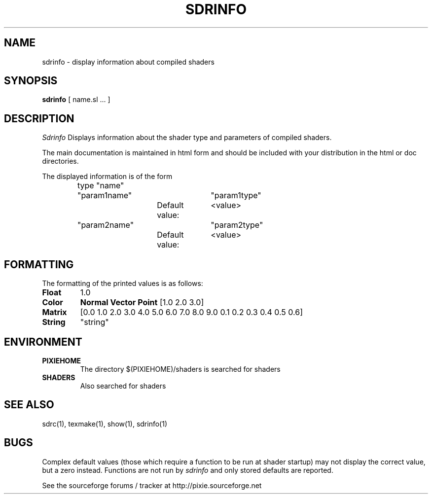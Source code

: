 .TH SDRINFO 1
.SH NAME
sdrinfo \- display information about compiled shaders
.SH SYNOPSIS
\fBsdrinfo\fR [ name.sl ... ]
.SH DESCRIPTION
.I  Sdrinfo
Displays information about the shader type and parameters of compiled shaders.
.P
The main documentation is maintained in html form
and should be included with your distribution in the html or doc directories.
.P
The displayed information is of the form
.P
.RS
	type "name"
.br
		"param1name"	"param1type"
.br
			Default value:	<value>
.br
		"param2name"	"param2type"
.br
			Default value:	<value>
.RE
.SH FORMATTING
The formatting of the printed values is as follows:
.TP
.B Float
1.0
.TP
.B Color
.B Normal
.B Vector
.B Point
[1.0 2.0 3.0]
.TP
.B Matrix
[0.0 1.0 2.0 3.0 4.0 5.0 6.0 7.0 8.0 9.0 0.1 0.2 0.3 0.4 0.5 0.6]
.TP
.B String
"string"
.SH ENVIRONMENT
.TP
.B PIXIEHOME
The directory $(PIXIEHOME)/shaders is searched for shaders
.TP
.B SHADERS
Also searched for shaders
.SH "SEE ALSO"
sdrc(1), texmake(1), show(1), sdrinfo(1)
.SH BUGS
Complex default values (those which require a function to be run at shader startup)
may not display the correct value, but a zero instead.  Functions are not run by
.I sdrinfo
and only stored defaults are reported.
.P
See the sourceforge forums / tracker at http://pixie.sourceforge.net
